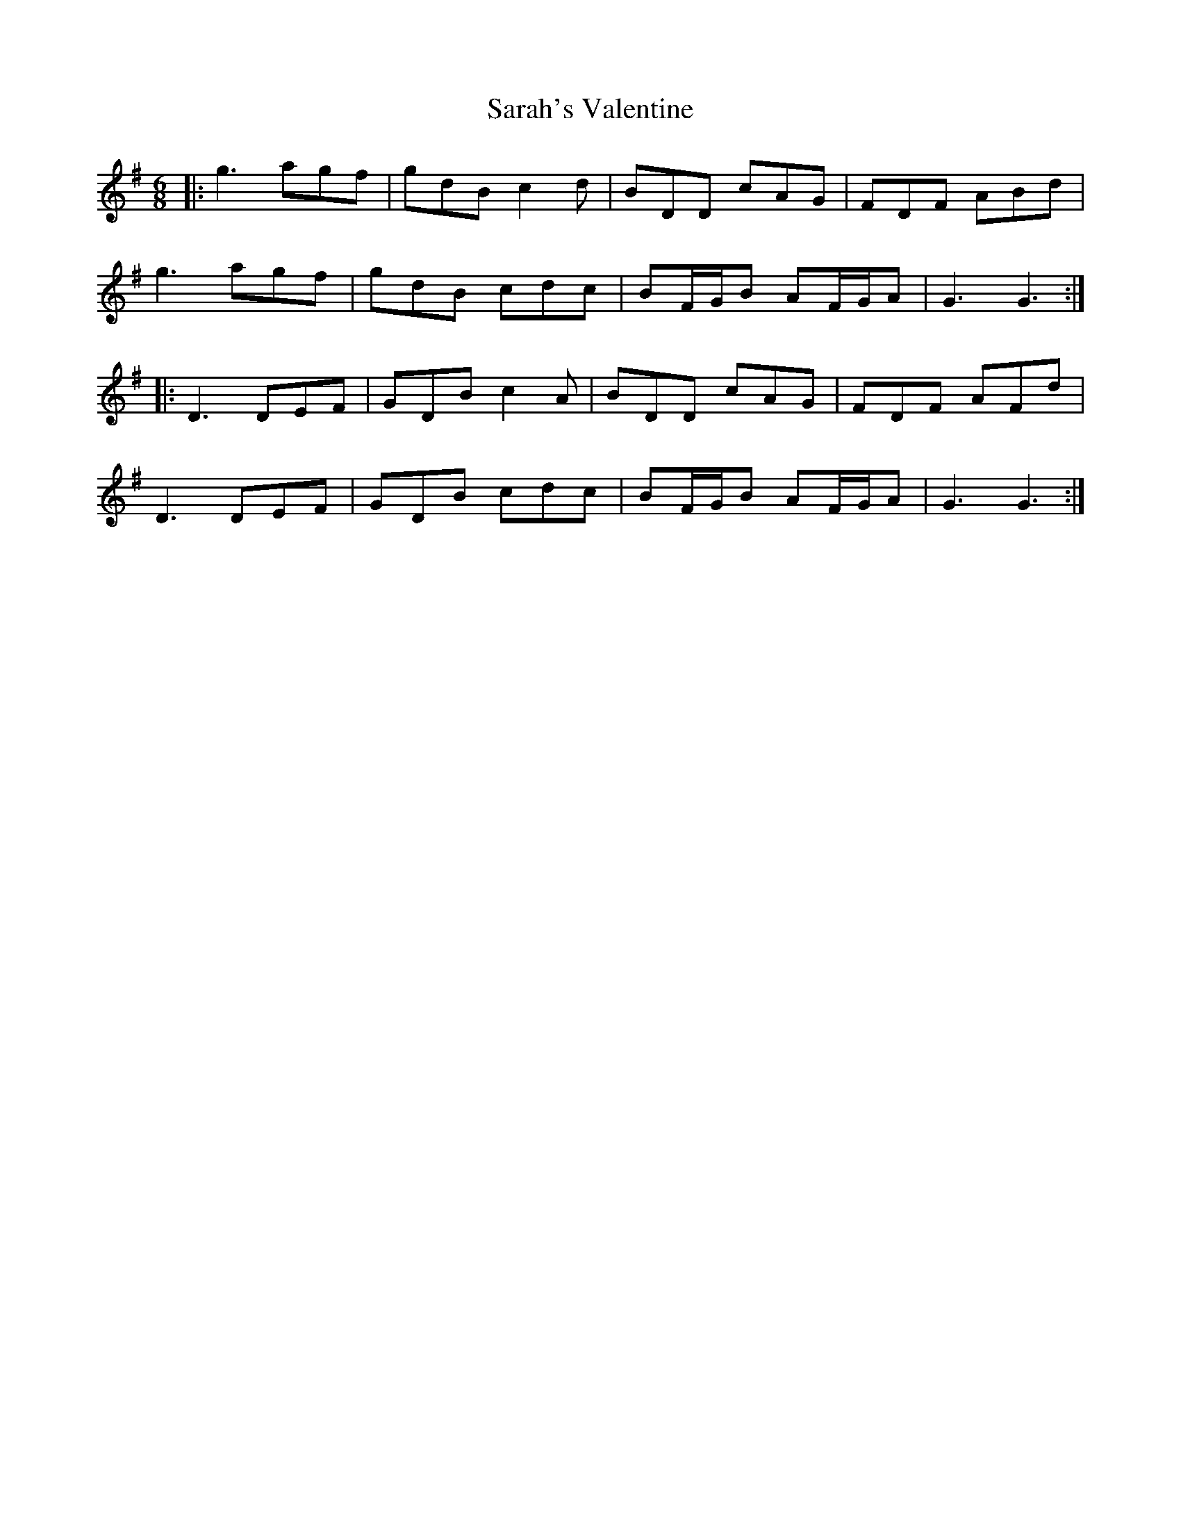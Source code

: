 X: 35973
T: Sarah's Valentine
R: jig
M: 6/8
K: Gmajor
|:g3 agf|gdB c2d|BDD cAG|FDF ABd|
g3 agf|gdB cdc|BF/G/B AF/G/A|G3 G3:|
|:D3 DEF|GDB c2A|BDD cAG|FDF AFd|
D3 DEF|GDB cdc|BF/G/B AF/G/A|G3 G3:|

